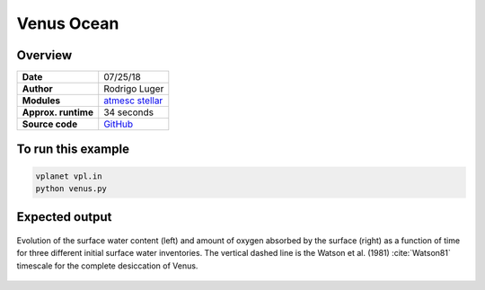 Venus Ocean
===========

Overview
--------

===================   ============
**Date**              07/25/18
**Author**            Rodrigo Luger
**Modules**           `atmesc <../src/atmesc.html>`_
                      `stellar <../src/stellar.html>`_
**Approx. runtime**   34 seconds
**Source code**       `GitHub <https://github.com/VirtualPlanetaryLaboratory/vplanet-private/tree/master/examples/venus_ocean>`_
===================   ============



To run this example
-------------------

.. code-block:: bash

    vplanet vpl.in
    python venus.py


Expected output
---------------

.. figure:: venus.png
   :width: 600px
   :align: center

   Evolution of the surface water content (left) and amount of oxygen absorbed
   by the surface (right) as a function of time for three different initial
   surface water inventories. The vertical dashed line is the Watson et al. (1981)
   :cite:`Watson81` timescale for the complete desiccation of Venus.

